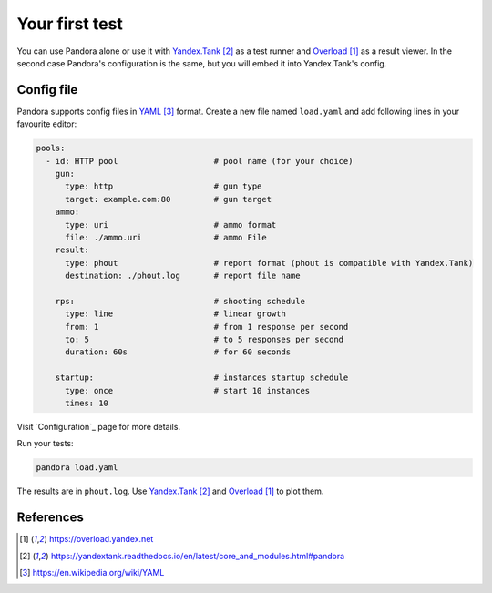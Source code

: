 Your first test
===============

You can use Pandora alone or use it with `Yandex.Tank`_ as a test runner and
`Overload`_ as a result viewer. In the second case Pandora's configuration is the same, but you will embed it into Yandex.Tank's config.

Config file
-----------

Pandora supports config files in `YAML`_ format. Create a new file named ``load.yaml`` and add following lines in your favourite editor:

.. code-block:: yaml

  pools:
    - id: HTTP pool                    # pool name (for your choice)
      gun:
        type: http                     # gun type
        target: example.com:80         # gun target
      ammo:
        type: uri                      # ammo format
        file: ./ammo.uri               # ammo File
      result:
        type: phout                    # report format (phout is compatible with Yandex.Tank)
        destination: ./phout.log       # report file name

      rps:                             # shooting schedule
        type: line                     # linear growth
        from: 1                        # from 1 response per second
        to: 5                          # to 5 responses per second
        duration: 60s                  # for 60 seconds

      startup:                         # instances startup schedule
        type: once                     # start 10 instances
        times: 10


Visit `Configuration`_ page for more details.


Run your tests:


.. code-block:: bash

  pandora load.yaml


The results are in ``phout.log``. Use `Yandex.Tank`_
and `Overload`_ to plot them.

References
----------

.. target-notes::

.. _`Overload`: https://overload.yandex.net
.. _`Yandex.Tank`: https://yandextank.readthedocs.io/en/latest/core_and_modules.html#pandora
.. _`YAML`: https://en.wikipedia.org/wiki/YAML
